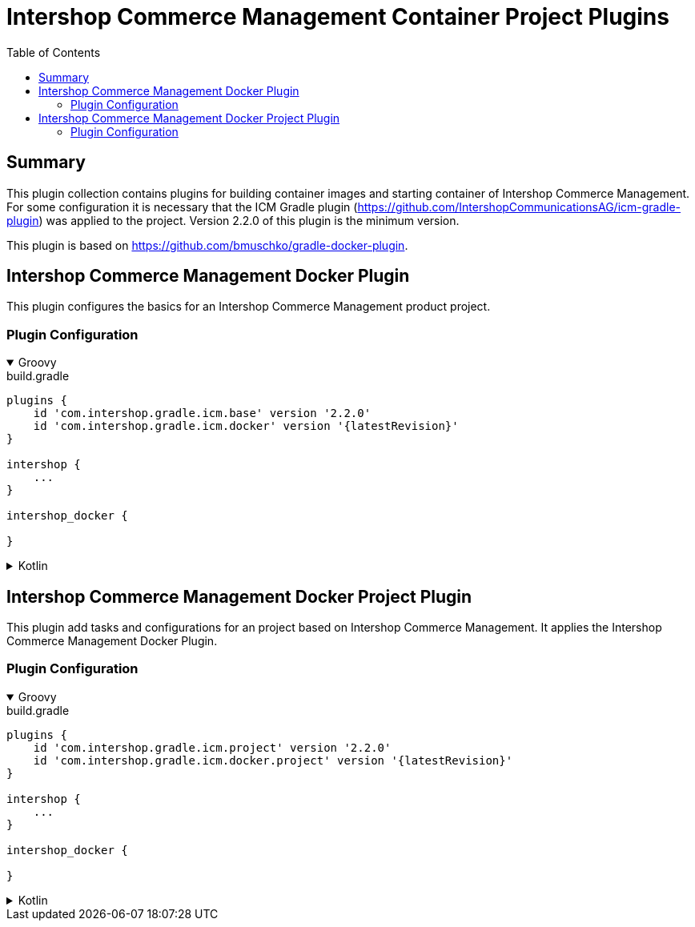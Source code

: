 = Intershop Commerce Management Container Project Plugins
:latestRevision: 1.0.0
:toc:
:icons: font

== Summary
This plugin collection contains plugins for building container images and
starting container of Intershop Commerce Management. For some configuration it is necessary
that the ICM Gradle plugin (https://github.com/IntershopCommunicationsAG/icm-gradle-plugin) was
applied to the project. Version 2.2.0 of this plugin is the minimum version.

This plugin is based on https://github.com/bmuschko/gradle-docker-plugin.

== Intershop Commerce Management Docker Plugin
This plugin configures the basics for an Intershop Commerce Management product project.

=== Plugin Configuration

++++
<details open>
<summary>Groovy</summary>
++++
.build.gradle
[source,groovy]
----
plugins {
    id 'com.intershop.gradle.icm.base' version '2.2.0'
    id 'com.intershop.gradle.icm.docker' version '{latestRevision}'
}

intershop {
    ...
}

intershop_docker {

}
----
++++
</details>
++++

++++
<details>
<summary>Kotlin</summary>
++++
.build.gradle.kts
[source,kotlin]
----
plugins {
    id("com.intershop.gradle.icm.base") version '2.2.0'
    id("com.intershop.gradle.icm.docker") version "{latestRevision}"
}

intershop {
    ...
}

intershop_docker {

}
----
++++
</details>
++++

== Intershop Commerce Management Docker Project Plugin
This plugin add tasks and configurations for an project based on Intershop Commerce Management. It applies
the Intershop Commerce Management Docker Plugin.

=== Plugin Configuration

++++
<details open>
<summary>Groovy</summary>
++++
.build.gradle
[source,groovy]
----
plugins {
    id 'com.intershop.gradle.icm.project' version '2.2.0'
    id 'com.intershop.gradle.icm.docker.project' version '{latestRevision}'
}

intershop {
    ...
}

intershop_docker {

}
----
++++
</details>
++++

++++
<details>
<summary>Kotlin</summary>
++++
.build.gradle.kts
[source,kotlin]
----
plugins {
    id("com.intershop.gradle.icm.project") version '2.2.0'
    id("com.intershop.gradle.icm.docker.project") version "{latestRevision}"
}

intershop {
    ...
}

intershop_docker {

}
----
++++
</details>
++++